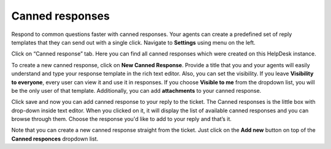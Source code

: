Canned responses
################

Respond to common questions faster with canned responses. Your agents can create a predefined set of reply templates 
that they can send out with a single click.  
Navigate to **Settings** using menu on the left.   

|HDSettingsCannedResponces|

Click on “Canned response” tab. Here you can find all canned responses which were created on this HelpDesk instance. 

|CannedResponces|

To create a new canned response, click on **New Canned Response**.
Provide a title that you and your agents will easily understand and type your response template in the rich text editor. 
Also, you can set the visibility. If you leave **Visibility to everyone**, every user can view it and use it in responses.
If you choose **Visible to me** from the dropdown list, you will be the only user of that template. Additionally, you can add **attachments** to your canned response.

|CannedResponseWithAttachment|

Click save and now you can add canned response to your reply to the ticket. The Canned responses is the little box with drop-down inside text editor. When you clicked on it, it will display the list of available canned responses and you can browse through them. 
Choose the response you'd like to add to your reply and that’s it.

|SelectCannedResponseWithAttachment|

Note that you can create a new canned response straight from the ticket. Just click on the **Add new** button on top of the **Canned responces** dropdown list. 
 

.. |HDSettingsCannedResponces| image:: ../_static/img/online-user-guide-canned-responses-settings.png
   :alt: HelpDesk Settings
.. |CannedResponces| image:: ../_static/img/online-user-guide-canned-responces-00.jpg
   :alt: Canned Responces
.. |NewTemplate| image:: ../_static/img/online-user-guide-canned-responces-01.jpg
   :alt: New canned response template
.. |CannedResponseInAction| image:: ../_static/img/online-use-guide-canned-responces-03.gif
   :alt: Insert canned response to your answer
.. |CannedResponseWithAttachment| image:: ../_static/img/online-canned-response-with-attachment.png
   :alt: Add attachments to canned response
.. |SelectCannedResponseWithAttachment| image:: ../_static/img/online-select-canned-response-with-attachment.gif
   :alt: Insert canned response with attachment to your answer

